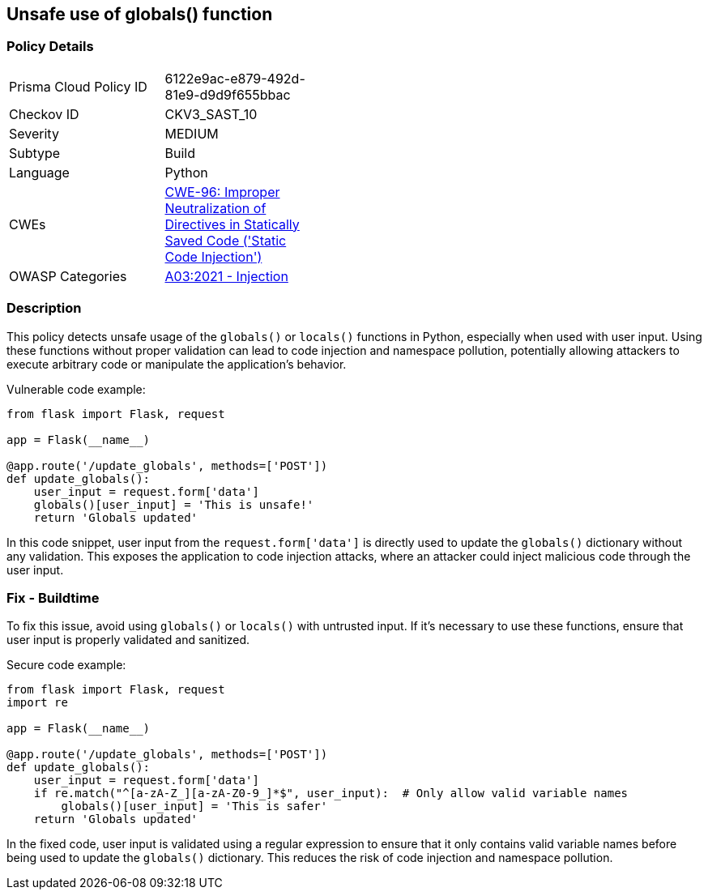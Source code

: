 == Unsafe use of globals() function


=== Policy Details 

[width=45%]
[cols="1,1"]
|=== 
|Prisma Cloud Policy ID 
| 6122e9ac-e879-492d-81e9-d9d9f655bbac

|Checkov ID 
|CKV3_SAST_10

|Severity
|MEDIUM

|Subtype
|Build

|Language
|Python

|CWEs
|https://cwe.mitre.org/data/definitions/96.html[CWE-96: Improper Neutralization of Directives in Statically Saved Code ('Static Code Injection')]

|OWASP Categories
|https://owasp.org/Top10/A03_2021-Injection/[A03:2021 - Injection]

|=== 



=== Description

This policy detects unsafe usage of the `globals()` or `locals()` functions in Python, especially when used with user input. Using these functions without proper validation can lead to code injection and namespace pollution, potentially allowing attackers to execute arbitrary code or manipulate the application's behavior.

Vulnerable code example:

[source,Python]
----
from flask import Flask, request

app = Flask(__name__)

@app.route('/update_globals', methods=['POST'])
def update_globals():
    user_input = request.form['data']
    globals()[user_input] = 'This is unsafe!'
    return 'Globals updated'
----

In this code snippet, user input from the `request.form['data']` is directly used to update the `globals()` dictionary without any validation. This exposes the application to code injection attacks, where an attacker could inject malicious code through the user input.

=== Fix - Buildtime

To fix this issue, avoid using `globals()` or `locals()` with untrusted input. If it's necessary to use these functions, ensure that user input is properly validated and sanitized.

Secure code example:

[source,Python]
----
from flask import Flask, request
import re

app = Flask(__name__)

@app.route('/update_globals', methods=['POST'])
def update_globals():
    user_input = request.form['data']
    if re.match("^[a-zA-Z_][a-zA-Z0-9_]*$", user_input):  # Only allow valid variable names
        globals()[user_input] = 'This is safer'
    return 'Globals updated'
----

In the fixed code, user input is validated using a regular expression to ensure that it only contains valid variable names before being used to update the `globals()` dictionary. This reduces the risk of code injection and namespace pollution.
